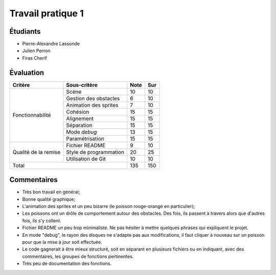 Travail pratique 1
==================

Étudiants
---------

- Pierre-Alexandre Lassonde
- Julien Perron
- Firas Cherif

Évaluation
----------

+-------------------------+----------------------------+-----------+-----------+
| Critère                 | Sous-critère               | Note      | Sur       |
+=========================+============================+===========+===========+
|                         | Scène                      | 10        | 10        |
|                         +----------------------------+-----------+-----------+
|                         | Gestion des obstacles      | 6         | 10        |
|                         +----------------------------+-----------+-----------+
|                         | Animation des sprites      | 7         | 10        |
|                         +----------------------------+-----------+-----------+
|                         | Cohésion                   | 15        | 15        |
| Fonctionnabilité        +----------------------------+-----------+-----------+
|                         | Alignement                 | 15        | 15        |
|                         +----------------------------+-----------+-----------+
|                         | Séparation                 | 15        | 15        |
|                         +----------------------------+-----------+-----------+
|                         | Mode *debug*               | 13        | 15        |
|                         +----------------------------+-----------+-----------+
|                         | Paramétrisation            | 15        | 15        |
+-------------------------+----------------------------+-----------+-----------+
|                         | Fichier README             | 9         | 10        |
|                         +----------------------------+-----------+-----------+
| Qualité de la remise    | Style de programmation     | 20        | 25        |
|                         +----------------------------+-----------+-----------+
|                         | Utilisation de Git         | 10        | 10        |
+-------------------------+----------------------------+-----------+-----------+
| Total                                                | 135       | 150       |
+-------------------------+----------------------------+-----------+-----------+

Commentaires
------------

- Très bon travail en général;
- Bonne qualité graphique;
- L'animation des sprites et un peu bizarre (le poisson rouge-orangé en
  particulier);
- Les poissons ont un drôle de comportement autour des obstacles. Des fois, ils
  passent à travers alors que d'autres fois, ils s'y collent.
- Fichier README un peu trop minimaliste. Ne pas hésiter à mettre quelques
  phrases qui expliquent le projet.
- En mode "debug", le rayon des disques ne s'adapte pas aux modifications, il
  faut cliquer à nouveau sur un poisson pour que la mise à jour soit effectuée.
- Le code gagnerait à être mieux structuré, soit en séparant en plusieurs
  fichiers ou en indiquant, avec des commentaires, les groupes de fonctions
  pertinentes.
- Très peu de documentation des fonctions.
